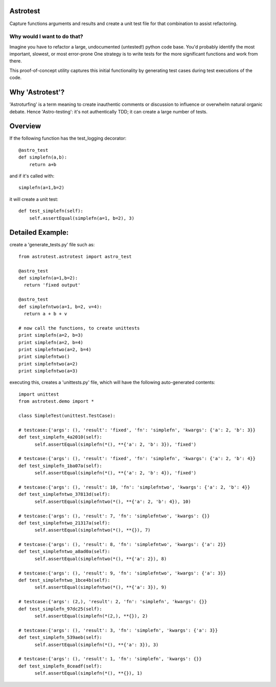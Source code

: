 Astrotest
=========
Capture functions arguments and results and create a unit test file for that combination to assist refactoring.

Why would I want to do that?
----------------------------
Imagine you have to refactor a large, undocumented (untested!) python code base.
You'd probably identify the most important, slowest, or most error-prone
One strategy is to write tests for the more significant functions and work from there.

This proof-of-concept utility captures this initial functionality by generating test cases during test executions of the code.

Why 'Astrotest'?
================

'Astroturfing' is a term meaning to create inauthentic comments or discussion to influence or overwhelm
natural organic debate. Hence 'Astro-testing': it's not authentically TDD; it can create a large number of tests.

Overview
========

If the following function has the test_logging decorator::

  @astro_test
  def simplefn(a,b):
      return a+b

and if it's called with::

    simplefn(a=1,b=2)

it will create a unit test::

  def test_simplefn(self):
      self.assertEqual(simplefn(a=1, b=2), 3)

Detailed Example:
=================

create a 'generate_tests.py' file such as::

  from astrotest.astrotest import astro_test

  @astro_test
  def simplefn(a=1,b=2):
    return 'fixed output'

  @astro_test
  def simplefntwo(a=1, b=2, v=4):
    return a + b + v

  # now call the functions, to create unittests
  print simplefn(a=2, b=3)
  print simplefn(a=2, b=4)
  print simplefntwo(a=2, b=4)
  print simplefntwo()
  print simplefntwo(a=2)
  print simplefntwo(a=3)

executing this, creates a 'unittests.py' file, which will have the following auto-generated contents::

  import unittest
  from astrotest.demo import *

  class SimpleTest(unittest.TestCase):

  # testcase:{'args': (), 'result': 'fixed', 'fn': 'simplefn', 'kwargs': {'a': 2, 'b': 3}}
  def test_simplefn_4a2010(self):
        self.assertEqual(simplefn(*(), **{'a': 2, 'b': 3}), 'fixed')

  # testcase:{'args': (), 'result': 'fixed', 'fn': 'simplefn', 'kwargs': {'a': 2, 'b': 4}}
  def test_simplefn_1ba07a(self):
        self.assertEqual(simplefn(*(), **{'a': 2, 'b': 4}), 'fixed')

  # testcase:{'args': (), 'result': 10, 'fn': 'simplefntwo', 'kwargs': {'a': 2, 'b': 4}}
  def test_simplefntwo_37813d(self):
        self.assertEqual(simplefntwo(*(), **{'a': 2, 'b': 4}), 10)

  # testcase:{'args': (), 'result': 7, 'fn': 'simplefntwo', 'kwargs': {}}
  def test_simplefntwo_21317a(self):
        self.assertEqual(simplefntwo(*(), **{}), 7)

  # testcase:{'args': (), 'result': 8, 'fn': 'simplefntwo', 'kwargs': {'a': 2}}
  def test_simplefntwo_a8ad0a(self):
        self.assertEqual(simplefntwo(*(), **{'a': 2}), 8)

  # testcase:{'args': (), 'result': 9, 'fn': 'simplefntwo', 'kwargs': {'a': 3}}
  def test_simplefntwo_1bce4b(self):
        self.assertEqual(simplefntwo(*(), **{'a': 3}), 9)

  # testcase:{'args': (2,), 'result': 2, 'fn': 'simplefn', 'kwargs': {}}
  def test_simplefn_97dc25(self):
        self.assertEqual(simplefn(*(2,), **{}), 2)

  # testcase:{'args': (), 'result': 3, 'fn': 'simplefn', 'kwargs': {'a': 3}}
  def test_simplefn_539aeb(self):
        self.assertEqual(simplefn(*(), **{'a': 3}), 3)

  # testcase:{'args': (), 'result': 1, 'fn': 'simplefn', 'kwargs': {}}
  def test_simplefn_8ceadf(self):
        self.assertEqual(simplefn(*(), **{}), 1)
